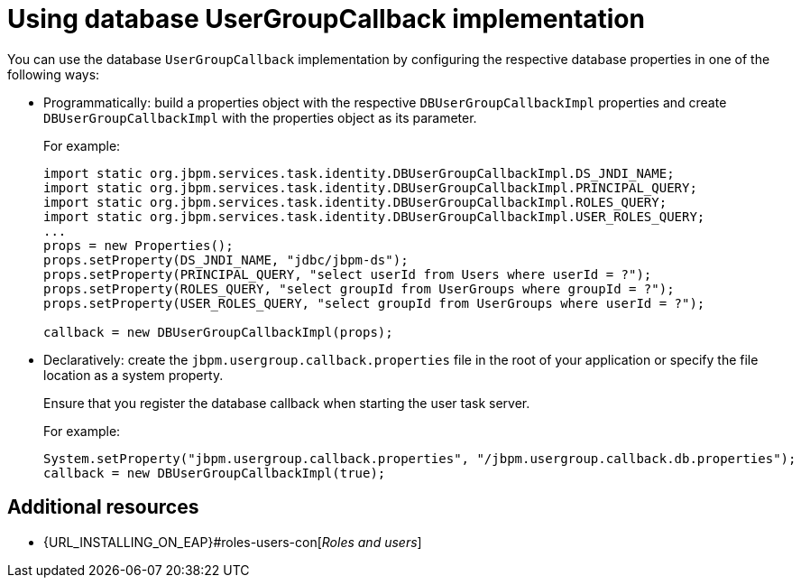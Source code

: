 [id='managing-business-central-using-DB-usergroupcallback-ref']
= Using database UserGroupCallback implementation

You can use the database `UserGroupCallback` implementation by configuring the respective database properties in one of the following ways:

* Programmatically: build a properties object with the respective `DBUserGroupCallbackImpl` properties and create `DBUserGroupCallbackImpl` with the properties object as its parameter.
+
For example:
+
[source]
----
import static org.jbpm.services.task.identity.DBUserGroupCallbackImpl.DS_JNDI_NAME;
import static org.jbpm.services.task.identity.DBUserGroupCallbackImpl.PRINCIPAL_QUERY;
import static org.jbpm.services.task.identity.DBUserGroupCallbackImpl.ROLES_QUERY;
import static org.jbpm.services.task.identity.DBUserGroupCallbackImpl.USER_ROLES_QUERY;
...
props = new Properties();
props.setProperty(DS_JNDI_NAME, "jdbc/jbpm-ds");
props.setProperty(PRINCIPAL_QUERY, "select userId from Users where userId = ?");
props.setProperty(ROLES_QUERY, "select groupId from UserGroups where groupId = ?");
props.setProperty(USER_ROLES_QUERY, "select groupId from UserGroups where userId = ?");

callback = new DBUserGroupCallbackImpl(props);
----

* Declaratively: create the `jbpm.usergroup.callback.properties` file in the root of your application or specify the file location as a system property.
+
Ensure that you register the database callback when starting the user task server.
+
For example:
+
[source]
----
System.setProperty("jbpm.usergroup.callback.properties", "/jbpm.usergroup.callback.db.properties");
callback = new DBUserGroupCallbackImpl(true);
----

[float]
== Additional resources

* {URL_INSTALLING_ON_EAP}#roles-users-con[_Roles and users_]
